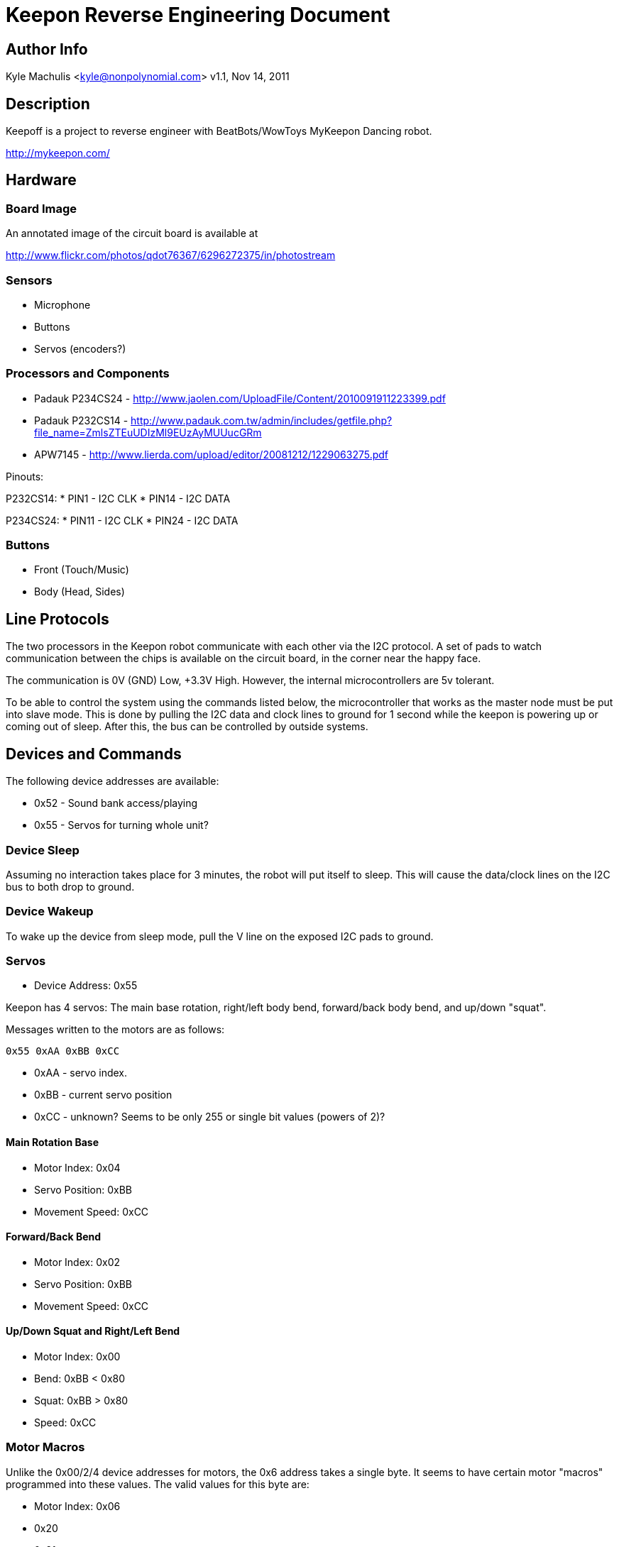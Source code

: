 = Keepon Reverse Engineering Document =

== Author Info

Kyle Machulis <kyle@nonpolynomial.com>
v1.1, Nov 14, 2011

== Description ==

Keepoff is a project to reverse engineer with BeatBots/WowToys
MyKeepon Dancing robot. 

http://mykeepon.com/

== Hardware ==

=== Board Image ===

An annotated image of the circuit board is available at

http://www.flickr.com/photos/qdot76367/6296272375/in/photostream

=== Sensors ===

* Microphone
* Buttons
* Servos (encoders?)

=== Processors and Components ===

* Padauk P234CS24 - http://www.jaolen.com/UploadFile/Content/2010091911223399.pdf
* Padauk P232CS14 - http://www.padauk.com.tw/admin/includes/getfile.php?file_name=ZmlsZTEuUDIzMl9EUzAyMUUucGRm
* APW7145 - http://www.lierda.com/upload/editor/20081212/1229063275.pdf

Pinouts:

P232CS14:
* PIN1 - I2C CLK
* PIN14 - I2C DATA

P234CS24:
* PIN11 - I2C CLK
* PIN24 - I2C DATA

=== Buttons ===

* Front (Touch/Music)
* Body (Head, Sides)

== Line Protocols ==

The two processors in the Keepon robot communicate with each other via
the I2C protocol. A set of pads to watch communication between the
chips is available on the circuit board, in the corner near the happy
face.

The communication is 0V (GND) Low, +3.3V High. However, the internal
microcontrollers are 5v tolerant.

To be able to control the system using the commands listed below, the
microcontroller that works as the master node must be put into slave
mode. This is done by pulling the I2C data and clock lines to ground
for 1 second while the keepon is powering up or coming out of sleep.
After this, the bus can be controlled by outside systems.

== Devices and Commands ==

The following device addresses are available:

* 0x52 - Sound bank access/playing
* 0x55 - Servos for turning whole unit?

=== Device Sleep ===

Assuming no interaction takes place for 3 minutes, the robot will put
itself to sleep. This will cause the data/clock lines on the I2C bus
to both drop to ground.

=== Device Wakeup ===

To wake up the device from sleep mode, pull the V line on the exposed
I2C pads to ground.

=== Servos ===

* Device Address: 0x55

Keepon has 4 servos: The main base rotation, right/left body bend,
forward/back body bend, and up/down "squat".

Messages written to the motors are as follows:

------
0x55 0xAA 0xBB 0xCC
------

* 0xAA - servo index. 
* 0xBB - current servo position
* 0xCC - unknown? Seems to be only 255 or single bit values (powers of 2)?

==== Main Rotation Base ====

* Motor Index: 0x04
* Servo Position: 0xBB
* Movement Speed: 0xCC

==== Forward/Back Bend ====

* Motor Index: 0x02
* Servo Position: 0xBB
* Movement Speed: 0xCC

==== Up/Down Squat and Right/Left Bend ====

* Motor Index: 0x00
* Bend: 0xBB < 0x80
* Squat: 0xBB > 0x80
* Speed: 0xCC

=== Motor Macros ===

Unlike the 0x00/2/4 device addresses for motors, the 0x6 address takes
a single byte. It seems to have certain motor "macros" programmed into
these values. The valid values for this byte are:

* Motor Index: 0x06
* 0x20
* 0x21
* 0x22
* 0x23
* 0x24
* 0xA0
* 0xA1
* 0xA2
* 0xA3

==== Motor Status ====

Status about the position of motors (rotation and front/back only, the
up/down and side to side swaying motors do not seem to have encoders?)
is retreived by requesting 13 bytes from the 0x55 device.

* Byte 0x00 - Unknown
* Byte 0x01 - Unknown
* Byte 0x02 - Unknown
* Byte 0x03 - Unknown
* Byte 0x04 - Unknown
* Byte 0x05 - &'d against the following bits 
** 0x0X - Up/Down Position (for Up/Down motor) - Range Unknown? (2-bit?)
** 0xE0 - Leaning Left (for Left/Right sway) - Boolean?
** 0xF0 - Leaning Right (for Left/Right sway) - Boolean?
* Byte 0x06 - Unknown
* Byte 0x07 - Unknown
* Byte 0x08 - Unknown
* Byte 0x09 - Unknown
* Byte 0x0A - Unknown
* Byte 0x0B - Front/Back Encoder
* Byte 0x0C - Base Rotation Encoder


=== Sound Banks ===

* Device Index: 0x52
* Message Format: 0x52 0x01 0xAA
** 0x91 - Up Wakeup Sound
** 0x92 - Down Wakeup Sound
** 0x95 - Yawn Down
** 0x96 - Initial Boot Sound?
** 0x97 - Sigh
** 0x9A - Yawn Up
** 0x9B - Sleep (Sound played before turning off)
** 0x9C - Chirp
** 0xAC - Whine
** 0xBC - Beep noise when head hit
** 0xBD - Up/Down noise when squatting
** 0xBF - Sneeze Up
** 0xC0 - Sneeze Down

=== Buttons - Front/Base ===

Button status is found from reading a single byte from Device 0x50.

* Device Index: 0x50
* Button Indexes:
** 0x01 - Music Mode Front Button
** 0x02 - Unused?
** 0x04 - Top of Head
** 0x08 - Touch Mode Front Button
** 0x10 - Left Body (Facing toward user)
** 0x20 - Front Body
** 0x40 - Right Body (Facing toward user)
** 0x80 - Back Body

=== Microphone ===

Microphone information is not sent over the I2C bus.
